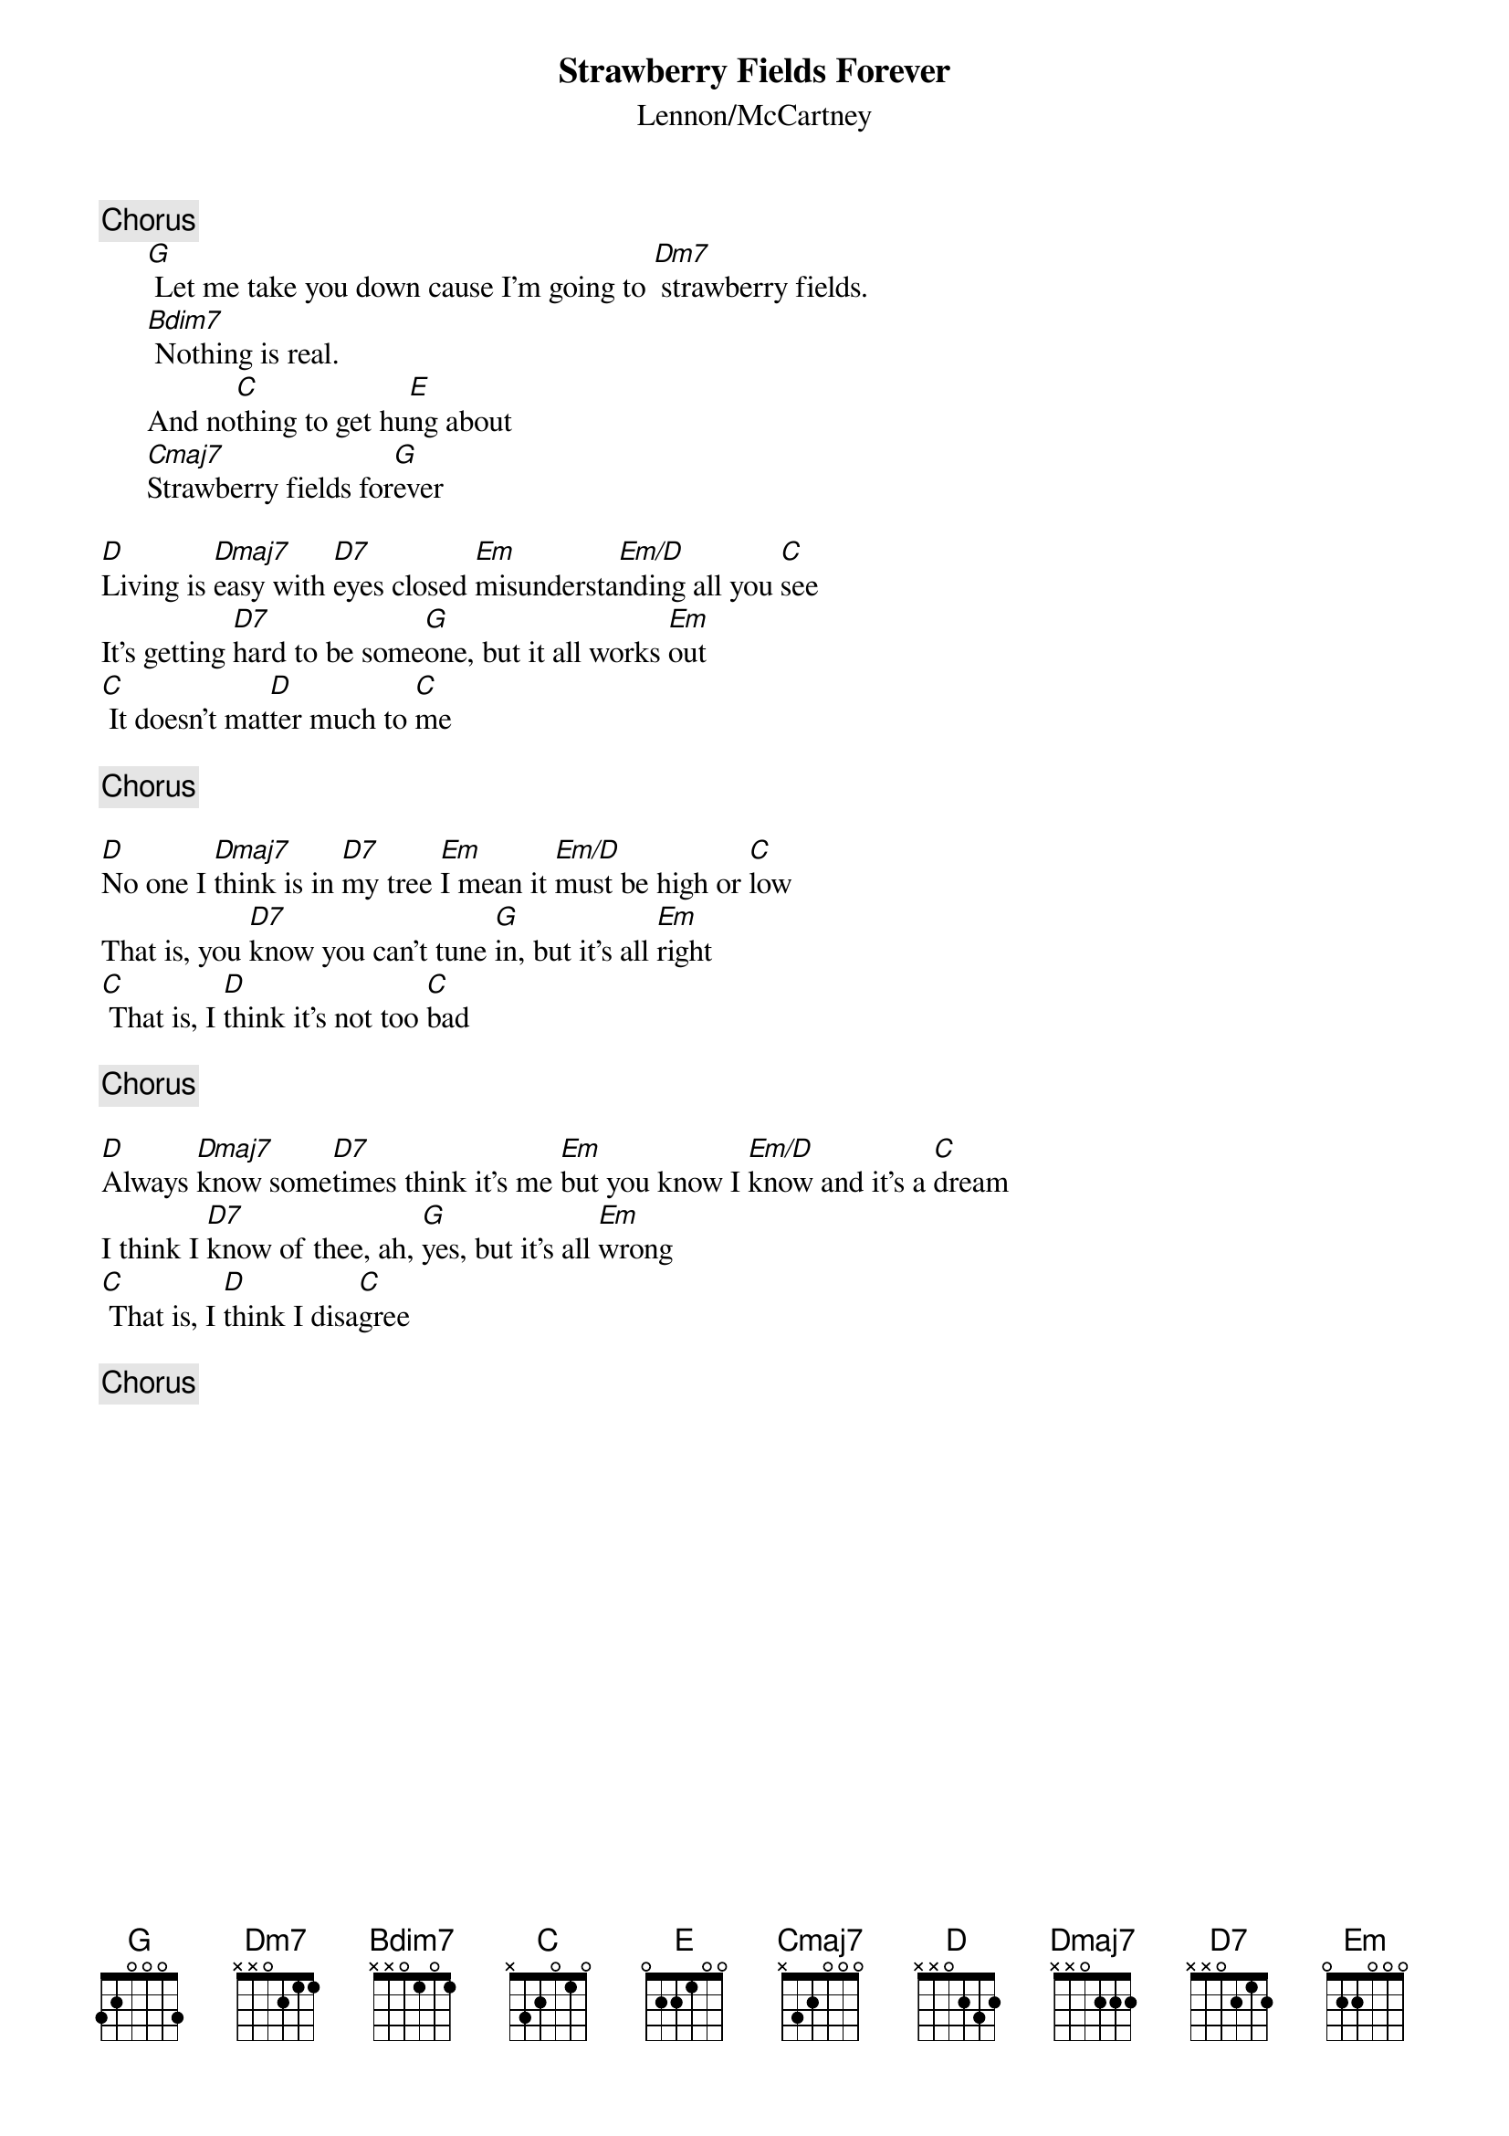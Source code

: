{key: G}
{title:Strawberry Fields Forever}
{st:Lennon/McCartney}
{define: Em/D 1 0 0 0 0 -1 -1}
{define: Bdim7 1 1 0 1 0 -1 -1}
 
{c:Chorus}
      [G] Let me take you down cause I'm going to [Dm7] strawberry fields.
      [Bdim7] Nothing is real.
      And no[C]thing to get hu[E]ng about
      [Cmaj7]Strawberry fields for[G]ever
 
[D]Living is [Dmaj7]easy with [D7]eyes closed [Em]misundersta[Em/D]nding all you [C]see
It's getting [D7]hard to be some[G]one, but it all works [Em]out
[C] It doesn't mat[D]ter much to [C]me
 
{c:Chorus}
 
[D]No one I [Dmaj7]think is in [D7]my tree [Em]I mean it [Em/D]must be high or [C]low
That is, you [D7]know you can't tune [G]in, but it's all [Em]right
[C] That is, I [D]think it's not too [C]bad
 
{c:Chorus}
 
[D]Always [Dmaj7]know some[D7]times think it's me [Em]but you know I [Em/D]know and it's a [C]dream
I think I [D7]know of thee, ah, [G]yes, but it's all [Em]wrong
[C] That is, I [D]think I disa[C]gree
 
{c:Chorus}
